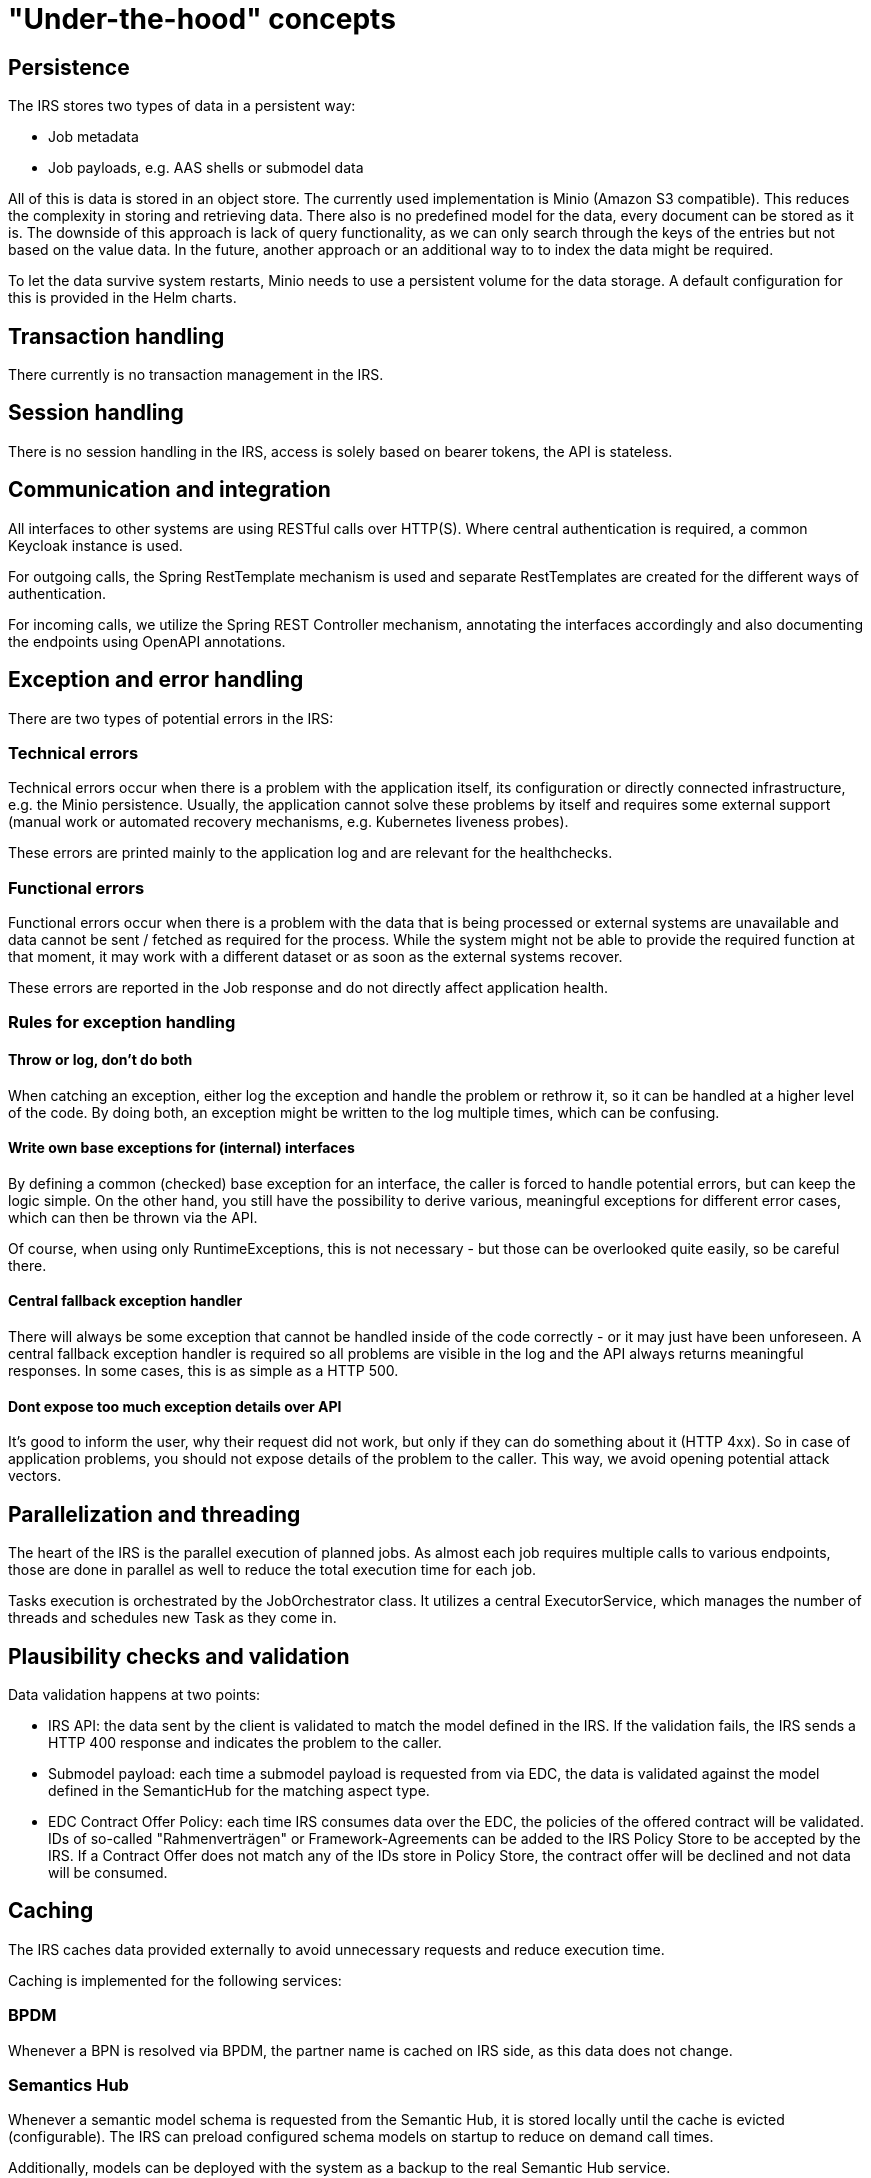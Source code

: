 = "Under-the-hood" concepts

== Persistence
The IRS stores two types of data in a persistent way:

- Job metadata
- Job payloads, e.g. AAS shells or submodel data

All of this is data is stored in an object store. The currently used implementation is Minio (Amazon S3 compatible).
This reduces the complexity in storing and retrieving data. There also is no predefined model for the data, every document can be stored as it is.
The downside of this approach is lack of query functionality, as we can only search through the keys of the entries but not based on the value data.
In the future, another approach or an additional way to to index the data might be required.

To let the data survive system restarts, Minio needs to use a persistent volume for the data storage. A default configuration for this is provided in the Helm charts.

== Transaction handling
There currently is no transaction management in the IRS.

== Session handling
There is no session handling in the IRS, access is solely based on bearer tokens, the API is stateless.

== Communication and integration
All interfaces to other systems are using RESTful calls over HTTP(S). Where central authentication is required, a common Keycloak instance is used.

For outgoing calls, the Spring RestTemplate mechanism is used and separate RestTemplates are created for the different ways of authentication.

For incoming calls, we utilize the Spring REST Controller mechanism, annotating the interfaces accordingly and also documenting the endpoints using OpenAPI annotations.

== Exception and error handling
There are two types of potential errors in the IRS:

=== Technical errors
Technical errors occur when there is a problem with the application itself, its configuration or directly connected infrastructure, e.g. the Minio persistence. Usually, the application cannot solve these problems by itself and requires some external support (manual work or automated recovery mechanisms, e.g. Kubernetes liveness probes).

These errors are printed mainly to the application log and are relevant for the healthchecks.

=== Functional errors
Functional errors occur when there is a problem with the data that is being processed or external systems are unavailable and data cannot be sent / fetched as required for the process. While the system might not be able to provide the required function at that moment, it may work with a different dataset or as soon as the external systems recover.

These errors are reported in the Job response and do not directly affect application health.

=== Rules for exception handling
==== Throw or log, don't do both
When catching an exception, either log the exception and handle the problem or rethrow it, so it can be handled at a higher level of the code. By doing both, an exception might be written to the log multiple times, which can be confusing.

==== Write own base exceptions for (internal) interfaces
By defining a common (checked) base exception for an interface, the caller is forced to handle potential errors, but can keep the logic simple. On the other hand, you still have the possibility to derive various, meaningful exceptions for different error cases, which can then be thrown via the API.

Of course, when using only RuntimeExceptions, this is not necessary - but those can be overlooked quite easily, so be careful there.

==== Central fallback exception handler
There will always be some exception that cannot be handled inside of the code correctly - or it may just have been unforeseen. A central fallback exception handler is required so all problems are visible in the log and the API always returns meaningful responses. In some cases, this is as simple as a HTTP 500.

==== Dont expose too much exception details over API
It's good to inform the user, why their request did not work, but only if they can do something about it (HTTP 4xx). So in case of application problems, you should not expose details of the problem to the caller. This way, we avoid opening potential attack vectors.

== Parallelization and threading
The heart of the IRS is the parallel execution of planned jobs. As almost each job requires multiple calls to various endpoints, those are done in parallel as well to reduce the total execution time for each job.

Tasks execution is orchestrated by the JobOrchestrator class. It utilizes a central ExecutorService, which manages the number of threads and schedules new Task as they come in.



== Plausibility checks and validation
Data validation happens at two points:

- IRS API: the data sent by the client is validated to match the model defined in the IRS. If the validation fails, the IRS sends a HTTP 400 response and indicates the problem to the caller.
- Submodel payload: each time a submodel payload is requested from via EDC, the data is validated against the model defined in the SemanticHub for the matching aspect type.
- EDC Contract Offer Policy: each time IRS consumes data over the EDC, the policies of the offered contract will be validated. IDs of so-called "Rahmenverträgen" or Framework-Agreements can be added to the IRS Policy Store to be accepted by the IRS. If a Contract Offer does not match any of the IDs store in Policy Store, the contract offer will be declined and not data will be consumed.

== Caching

The IRS caches data provided externally to avoid unnecessary requests and reduce execution time.

Caching is implemented for the following services:

=== BPDM

Whenever a BPN is resolved via BPDM, the partner name is cached on IRS side, as this data does not change.

=== Semantics Hub

Whenever a semantic model schema is requested from the Semantic Hub, it is stored locally until the cache is evicted (configurable). The IRS can preload configured schema models on startup to reduce on demand call times.

Additionally, models can be deployed with the system as a backup to the real Semantic Hub service.
